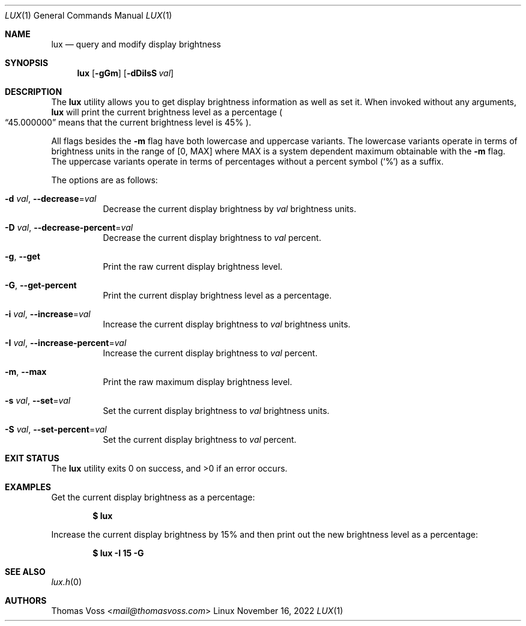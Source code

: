 .\" BSD Zero Clause License
.\"
.\" Copyright (c) 2022 Thomas Voss
.\"
.\" Permission to use, copy, modify, and/or distribute this software for any
.\" purpose with or without fee is hereby granted.
.\"
.\" THE SOFTWARE IS PROVIDED "AS IS" AND THE AUTHOR DISCLAIMS ALL WARRANTIES WITH
.\" REGARD TO THIS SOFTWARE INCLUDING ALL IMPLIED WARRANTIES OF MERCHANTABILITY
.\" AND FITNESS. IN NO EVENT SHALL THE AUTHOR BE LIABLE FOR ANY SPECIAL, DIRECT,
.\" INDIRECT, OR CONSEQUENTIAL DAMAGES OR ANY DAMAGES WHATSOEVER RESULTING FROM
.\" LOSS OF USE, DATA OR PROFITS, WHETHER IN AN ACTION OF CONTRACT, NEGLIGENCE OR
.\" OTHER TORTIOUS ACTION, ARISING OUT OF OR IN CONNECTION WITH THE USE OR
.\" PERFORMANCE OF THIS SOFTWARE.
.Dd $Mdocdate: November 16 2022 $
.Dt LUX 1
.Os Linux
.Sh NAME
.Nm lux
.Nd query and modify display brightness
.Sh SYNOPSIS
.Nm
.Op Fl gGm
.Op Fl dDiIsS Ar val
.Sh DESCRIPTION
The
.Nm
utility allows you to get display brightness information as well as set it.
When invoked without any arguments,
.Nm
will print the current brightness level as a percentage
.Po
.Dq 45.000000
means that the current brightness level is 45%
.Pc .
.Pp
All flags besides the
.Fl m
flag have both lowercase and uppercase variants.
The lowercase variants operate in terms of brightness units in the range of
.Bq 0, MAX
where MAX is a system dependent maximum obtainable with the
.Fl m
flag.
The uppercase variants operate in terms of percentages without a percent symbol
.Pq Sq %
as a suffix.
.Pp
The options are as follows:
.Bl -tag -width Ds
.It Fl d Ar val , Fl Fl decrease Ns = Ns Ar val
Decrease the current display brightness by
.Ar val
brightness units.
.It Fl D Ar val , Fl Fl decrease-percent Ns = Ns Ar val
Decrease the current display brightness to
.Ar val
percent.
.It Fl g , Fl Fl get
Print the raw current display brightness level.
.It Fl G , Fl Fl get-percent
Print the current display brightness level as a percentage.
.It Fl i Ar val , Fl Fl increase Ns = Ns Ar val
Increase the current display brightness to
.Ar val
brightness units.
.It Fl I Ar val , Fl Fl increase-percent Ns = Ns Ar val
Increase the current display brightness to
.Ar val
percent.
.It Fl m , Fl Fl max
Print the raw maximum display brightness level.
.It Fl s Ar val , Fl Fl set Ns = Ns Ar val
Set the current display brightness to
.Ar val
brightness units.
.It Fl S Ar val , Fl Fl set-percent Ns = Ns Ar val
Set the current display brightness to
.Ar val
percent.
.El
.Sh EXIT STATUS
.Ex -std
.Sh EXAMPLES
Get the current display brightness as a percentage:
.Pp
.Dl $ lux
.Pp
Increase the current display brightness by 15% and then print out the new
brightness level as a percentage:
.Pp
.Dl $ lux -I 15 -G
.Sh SEE ALSO
.Xr lux.h 0
.Sh AUTHORS
.An Thomas Voss Aq Mt mail@thomasvoss.com

